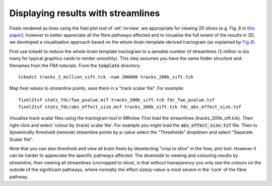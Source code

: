 Displaying results with streamlines
===================================

Fixels rendered as lines using the fixel plot tool of :ref:`mrview` are appropriate for viewing 2D slices (e.g. Fig. 6 in `this paper <http://www.sciencedirect.com/science/article/pii/S1053811916304943>`_); however to better appreciate all the fibre pathways affected and to visualise the full extent of the results in 3D, we developed a visualisation approach based on the whole-brain template-derived tractogram (as explained by `Fig 4 <http://www.sciencedirect.com/science/article/pii/S1053811916304943>`_).

First use tckedit to reduce the whole-brain template tractogram to a sensible number of streamlines (2 million is too many for typical graphics cards to render smoothly). This step assumes you have the same folder structure and filenames from the FBA tutorials. From the :code:`template` directory::

    tckedit tracks_2_million_sift.tck -num 200000 tracks_200k_sift.tck

Map fixel values to streamline points, save them in a "track scalar file". For example::

    fixel2tsf stats_fdc/fwe_pvalue.mif tracks_200k_sift.tck fdc_fwe_pvalue.tsf
    fixel2tsf stats_fdc/abs_effect_size.msf tracks_200k_sift.tck fdc_abs_effect_size.tsf

Visualise track scalar files using the tractogram tool in MRview. First load the streamlines (tracks_200k_sift.tck). Then right click and select 'colour by (track) scalar file'. For example you might load the :code:`abs_effect_size.tsf` file. Then to dynamically threshold (remove) streamline points by p-value select the "Thresholds" dropdown and select "Separate Scalar file".

Note that you can also threshold and view all brain fixels by deselecting "crop to slice" in the foxe; plot tool. However it can be harder to appreciate the specific pathways affected. The downside to viewing and colouring results by streamline, then viewing all streamlines (uncropped to slice), is that without transparency you only see the colours on the outside of the significant pathways, where normally the effect size/p-value is most severe in the 'core' of the fibre pathway.

